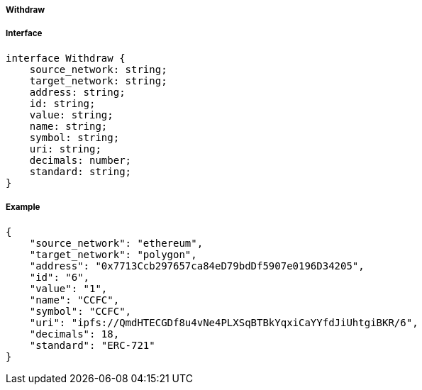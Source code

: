 ===== Withdraw

===== Interface

[,typescript]
----
interface Withdraw {
    source_network: string; 
    target_network: string; 
    address: string;
    id: string;
    value: string;
    name: string;
    symbol: string;
    uri: string;
    decimals: number;
    standard: string;
}
----

===== Example

[,json]
----
{
    "source_network": "ethereum",
    "target_network": "polygon",
    "address": "0x7713Ccb297657ca84eD79bdDf5907e0196D34205",
    "id": "6",
    "value": "1",
    "name": "CCFC",
    "symbol": "CCFC",
    "uri": "ipfs://QmdHTECGDf8u4vNe4PLXSqBTBkYqxiCaYYfdJiUhtgiBKR/6",
    "decimals": 18,
    "standard": "ERC-721"
}
----

